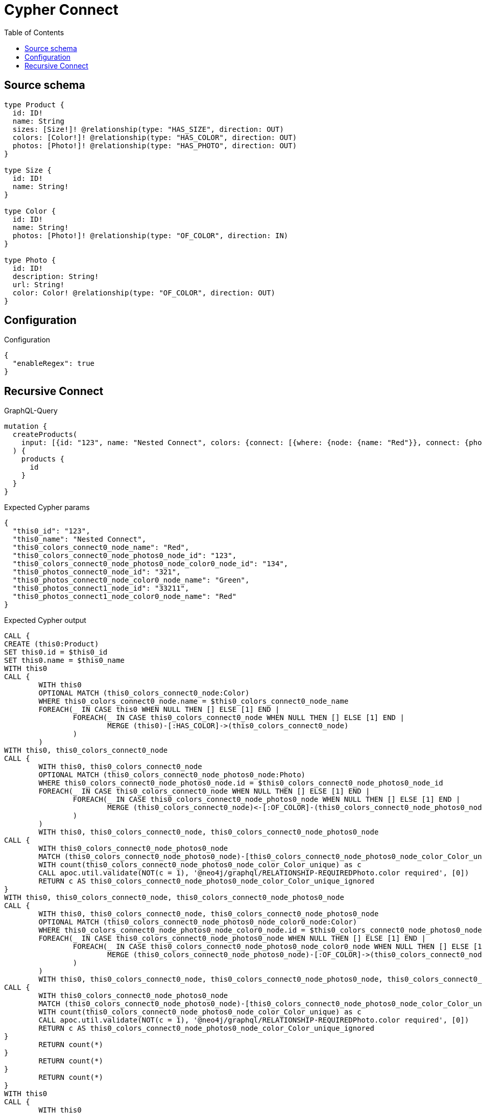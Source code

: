 :toc:

= Cypher Connect

== Source schema

[source,graphql,schema=true]
----
type Product {
  id: ID!
  name: String
  sizes: [Size!]! @relationship(type: "HAS_SIZE", direction: OUT)
  colors: [Color!]! @relationship(type: "HAS_COLOR", direction: OUT)
  photos: [Photo!]! @relationship(type: "HAS_PHOTO", direction: OUT)
}

type Size {
  id: ID!
  name: String!
}

type Color {
  id: ID!
  name: String!
  photos: [Photo!]! @relationship(type: "OF_COLOR", direction: IN)
}

type Photo {
  id: ID!
  description: String!
  url: String!
  color: Color! @relationship(type: "OF_COLOR", direction: OUT)
}
----

== Configuration

.Configuration
[source,json,schema-config=true]
----
{
  "enableRegex": true
}
----
== Recursive Connect

.GraphQL-Query
[source,graphql]
----
mutation {
  createProducts(
    input: [{id: "123", name: "Nested Connect", colors: {connect: [{where: {node: {name: "Red"}}, connect: {photos: [{where: {node: {id: "123"}}, connect: {color: {where: {node: {id: "134"}}}}}]}}]}, photos: {connect: [{where: {node: {id: "321"}}, connect: {color: {where: {node: {name: "Green"}}}}}, {where: {node: {id: "33211"}}, connect: {color: {where: {node: {name: "Red"}}}}}]}}]
  ) {
    products {
      id
    }
  }
}
----

.Expected Cypher params
[source,json]
----
{
  "this0_id": "123",
  "this0_name": "Nested Connect",
  "this0_colors_connect0_node_name": "Red",
  "this0_colors_connect0_node_photos0_node_id": "123",
  "this0_colors_connect0_node_photos0_node_color0_node_id": "134",
  "this0_photos_connect0_node_id": "321",
  "this0_photos_connect0_node_color0_node_name": "Green",
  "this0_photos_connect1_node_id": "33211",
  "this0_photos_connect1_node_color0_node_name": "Red"
}
----

.Expected Cypher output
[source,cypher]
----
CALL {
CREATE (this0:Product)
SET this0.id = $this0_id
SET this0.name = $this0_name
WITH this0
CALL {
	WITH this0
	OPTIONAL MATCH (this0_colors_connect0_node:Color)
	WHERE this0_colors_connect0_node.name = $this0_colors_connect0_node_name
	FOREACH(_ IN CASE this0 WHEN NULL THEN [] ELSE [1] END | 
		FOREACH(_ IN CASE this0_colors_connect0_node WHEN NULL THEN [] ELSE [1] END | 
			MERGE (this0)-[:HAS_COLOR]->(this0_colors_connect0_node)
		)
	)
WITH this0, this0_colors_connect0_node
CALL {
	WITH this0, this0_colors_connect0_node
	OPTIONAL MATCH (this0_colors_connect0_node_photos0_node:Photo)
	WHERE this0_colors_connect0_node_photos0_node.id = $this0_colors_connect0_node_photos0_node_id
	FOREACH(_ IN CASE this0_colors_connect0_node WHEN NULL THEN [] ELSE [1] END | 
		FOREACH(_ IN CASE this0_colors_connect0_node_photos0_node WHEN NULL THEN [] ELSE [1] END | 
			MERGE (this0_colors_connect0_node)<-[:OF_COLOR]-(this0_colors_connect0_node_photos0_node)
		)
	)
	WITH this0, this0_colors_connect0_node, this0_colors_connect0_node_photos0_node
CALL {
	WITH this0_colors_connect0_node_photos0_node
	MATCH (this0_colors_connect0_node_photos0_node)-[this0_colors_connect0_node_photos0_node_color_Color_unique:OF_COLOR]->(:Color)
	WITH count(this0_colors_connect0_node_photos0_node_color_Color_unique) as c
	CALL apoc.util.validate(NOT(c = 1), '@neo4j/graphql/RELATIONSHIP-REQUIREDPhoto.color required', [0])
	RETURN c AS this0_colors_connect0_node_photos0_node_color_Color_unique_ignored
}
WITH this0, this0_colors_connect0_node, this0_colors_connect0_node_photos0_node
CALL {
	WITH this0, this0_colors_connect0_node, this0_colors_connect0_node_photos0_node
	OPTIONAL MATCH (this0_colors_connect0_node_photos0_node_color0_node:Color)
	WHERE this0_colors_connect0_node_photos0_node_color0_node.id = $this0_colors_connect0_node_photos0_node_color0_node_id
	FOREACH(_ IN CASE this0_colors_connect0_node_photos0_node WHEN NULL THEN [] ELSE [1] END | 
		FOREACH(_ IN CASE this0_colors_connect0_node_photos0_node_color0_node WHEN NULL THEN [] ELSE [1] END | 
			MERGE (this0_colors_connect0_node_photos0_node)-[:OF_COLOR]->(this0_colors_connect0_node_photos0_node_color0_node)
		)
	)
	WITH this0, this0_colors_connect0_node, this0_colors_connect0_node_photos0_node, this0_colors_connect0_node_photos0_node_color0_node
CALL {
	WITH this0_colors_connect0_node_photos0_node
	MATCH (this0_colors_connect0_node_photos0_node)-[this0_colors_connect0_node_photos0_node_color_Color_unique:OF_COLOR]->(:Color)
	WITH count(this0_colors_connect0_node_photos0_node_color_Color_unique) as c
	CALL apoc.util.validate(NOT(c = 1), '@neo4j/graphql/RELATIONSHIP-REQUIREDPhoto.color required', [0])
	RETURN c AS this0_colors_connect0_node_photos0_node_color_Color_unique_ignored
}
	RETURN count(*)
}
	RETURN count(*)
}
	RETURN count(*)
}
WITH this0
CALL {
	WITH this0
	OPTIONAL MATCH (this0_photos_connect0_node:Photo)
	WHERE this0_photos_connect0_node.id = $this0_photos_connect0_node_id
	FOREACH(_ IN CASE this0 WHEN NULL THEN [] ELSE [1] END | 
		FOREACH(_ IN CASE this0_photos_connect0_node WHEN NULL THEN [] ELSE [1] END | 
			MERGE (this0)-[:HAS_PHOTO]->(this0_photos_connect0_node)
		)
	)
WITH this0, this0_photos_connect0_node
CALL {
	WITH this0, this0_photos_connect0_node
	OPTIONAL MATCH (this0_photos_connect0_node_color0_node:Color)
	WHERE this0_photos_connect0_node_color0_node.name = $this0_photos_connect0_node_color0_node_name
	FOREACH(_ IN CASE this0_photos_connect0_node WHEN NULL THEN [] ELSE [1] END | 
		FOREACH(_ IN CASE this0_photos_connect0_node_color0_node WHEN NULL THEN [] ELSE [1] END | 
			MERGE (this0_photos_connect0_node)-[:OF_COLOR]->(this0_photos_connect0_node_color0_node)
		)
	)
	WITH this0, this0_photos_connect0_node, this0_photos_connect0_node_color0_node
CALL {
	WITH this0_photos_connect0_node
	MATCH (this0_photos_connect0_node)-[this0_photos_connect0_node_color_Color_unique:OF_COLOR]->(:Color)
	WITH count(this0_photos_connect0_node_color_Color_unique) as c
	CALL apoc.util.validate(NOT(c = 1), '@neo4j/graphql/RELATIONSHIP-REQUIREDPhoto.color required', [0])
	RETURN c AS this0_photos_connect0_node_color_Color_unique_ignored
}
	RETURN count(*)
}
	RETURN count(*)
}
WITH this0
CALL {
	WITH this0
	OPTIONAL MATCH (this0_photos_connect1_node:Photo)
	WHERE this0_photos_connect1_node.id = $this0_photos_connect1_node_id
	FOREACH(_ IN CASE this0 WHEN NULL THEN [] ELSE [1] END | 
		FOREACH(_ IN CASE this0_photos_connect1_node WHEN NULL THEN [] ELSE [1] END | 
			MERGE (this0)-[:HAS_PHOTO]->(this0_photos_connect1_node)
		)
	)
WITH this0, this0_photos_connect1_node
CALL {
	WITH this0, this0_photos_connect1_node
	OPTIONAL MATCH (this0_photos_connect1_node_color0_node:Color)
	WHERE this0_photos_connect1_node_color0_node.name = $this0_photos_connect1_node_color0_node_name
	FOREACH(_ IN CASE this0_photos_connect1_node WHEN NULL THEN [] ELSE [1] END | 
		FOREACH(_ IN CASE this0_photos_connect1_node_color0_node WHEN NULL THEN [] ELSE [1] END | 
			MERGE (this0_photos_connect1_node)-[:OF_COLOR]->(this0_photos_connect1_node_color0_node)
		)
	)
	WITH this0, this0_photos_connect1_node, this0_photos_connect1_node_color0_node
CALL {
	WITH this0_photos_connect1_node
	MATCH (this0_photos_connect1_node)-[this0_photos_connect1_node_color_Color_unique:OF_COLOR]->(:Color)
	WITH count(this0_photos_connect1_node_color_Color_unique) as c
	CALL apoc.util.validate(NOT(c = 1), '@neo4j/graphql/RELATIONSHIP-REQUIREDPhoto.color required', [0])
	RETURN c AS this0_photos_connect1_node_color_Color_unique_ignored
}
	RETURN count(*)
}
	RETURN count(*)
}
RETURN this0
}
RETURN [
this0 { .id }] AS data
----

'''

